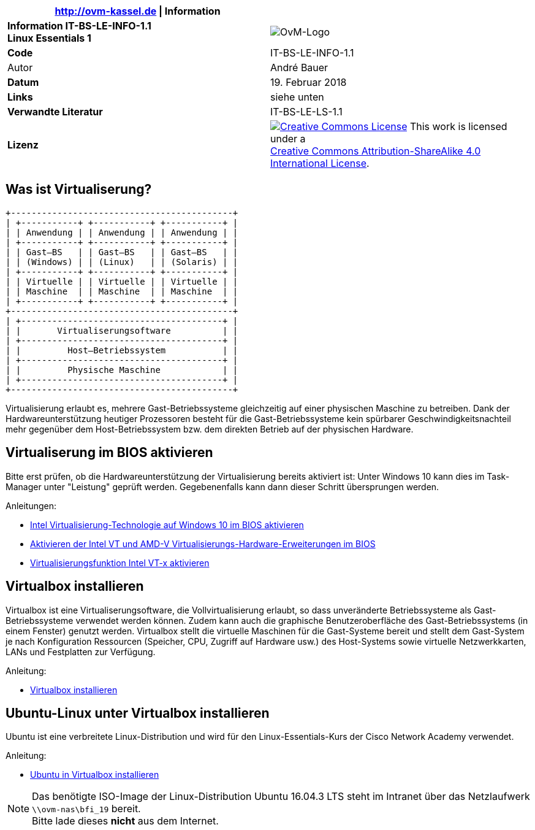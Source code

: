 ifdef::backend-html5[]
:cc-by-sa: https://i.creativecommons.org/l/by-sa/4.0/88x31.png
endif::[]
ifndef::backend-html5[]
:cc-by-sa: cc-by-sa-88x31.png
endif::[]
:icons: font
:doctype: article
:reproducible:
:stem: latexmath
:source-highlighter: pygments
:listing-caption: Listing
:imagesoutdir: generated
:imagesdir: images
:oimagesdir: {imagesdir}
:ovm-code: IT-BS-LE-INFO-1.1
:icons: font

|===
|http://ovm-kassel.de \| Information |

| *Information {ovm-code} +
  Linux Essentials 1*
| image:/home/andre/unterricht/images/ovm-logo.png[OvM-Logo]

| *Code*
| {ovm-code}

| Autor
| André Bauer

| *Datum*
| 19. Februar 2018

| *Links*
| siehe unten

| *Verwandte Literatur*
| IT-BS-LE-LS-1.1

| *Lizenz*
| image:{cc-by-sa}[Creative Commons License,link=http://creativecommons.org/licenses/by-sa/4.0/] 
  This work is licensed under a +
  http://creativecommons.org/licenses/by-sa/4.0/[Creative Commons Attribution-ShareAlike 4.0 International License].
|===

== Was ist Virtualiserung?

:imagesdir: {imagesoutdir}

[ditaa, virtualisierung, separation=false]
....
+-------------------------------------------+
| +-----------+ +-----------+ +-----------+ |
| | Anwendung | | Anwendung | | Anwendung | |
| +-----------+ +-----------+ +-----------+ |
| | Gast–BS   | | Gast–BS   | | Gast–BS   | |
| | (Windows) | | (Linux)   | | (Solaris) | |
| +-----------+ +-----------+ +-----------+ |
| | Virtuelle | | Virtuelle | | Virtuelle | |
| | Maschine  | | Maschine  | | Maschine  | |
| +-----------+ +-----------+ +-----------+ |
+-------------------------------------------+
| +---------------------------------------+ |
| |       Virtualiserungsoftware          | |
| +---------------------------------------+ |
| |         Host–Betriebssystem           | |
| +---------------------------------------+ |
| |         Physische Maschine            | |
| +---------------------------------------+ |
+-------------------------------------------+
....

:imagesdir: {oimagesdir}

Virtualisierung erlaubt es, mehrere Gast-Betriebssysteme gleichzeitig auf einer physischen Maschine zu betreiben. Dank der Hardwareunterstützung heutiger Prozessoren besteht für die Gast-Betriebssysteme kein spürbarer Geschwindigkeitsnachteil mehr gegenüber dem Host-Betriebssystem bzw. dem direkten Betrieb auf der physischen Hardware.

== Virtualiserung im BIOS aktivieren

Bitte erst prüfen, ob die Hardwareunterstützung der Virtualisierung bereits aktiviert ist: Unter Windows 10 kann dies im Task-Manager unter "Leistung" geprüft werden. Gegebenenfalls kann dann dieser Schritt übersprungen werden.

.Anleitungen:
* http://daily-experiences.com/intel-virtualisierung-technologie-auf-windows-10-im-bios-aktivieren/#.WoC1LUso9pg[Intel Virtualisierung-Technologie auf Windows 10 im BIOS aktivieren]

* https://docs-old.fedoraproject.org/de-DE/Fedora/12/html/Virtualization_Guide/sect-Virtualization_Guide-Troubleshooting-Enabling_Intel_VT_and_AMD_V_virtualization_hardware_extensions_in_BIOS.html[Aktivieren der Intel VT und AMD-V Virtualisierungs-Hardware-Erweiterungen im BIOS]

* https://www.thomas-krenn.com/de/wiki/Virtualisierungsfunktion_Intel_VT-x_aktivieren[Virtualisierungsfunktion Intel VT-x aktivieren]

== Virtualbox installieren

Virtualbox ist eine Virtualiserungsoftware, die Vollvirtualisierung erlaubt, so dass unveränderte Betriebssysteme als Gast-Betriebssysteme verwendet werden können. Zudem kann auch die graphische Benutzeroberfläche des Gast-Betriebssystems (in einem Fenster) genutzt werden. Virtualbox stellt die virtuelle Maschinen für die Gast-Systeme bereit und stellt dem Gast-System je nach Konfiguration Ressourcen (Speicher, CPU, Zugriff auf Hardware usw.) des Host-Systems sowie virtuelle Netzwerkkarten, LANs und Festplatten zur Verfügung. 

.Anleitung:
* https://www.thomas-krenn.com/de/wiki/VirtualBox_installieren[Virtualbox installieren]

== Ubuntu-Linux unter Virtualbox installieren

Ubuntu ist eine verbreitete Linux-Distribution und wird für den Linux-Essentials-Kurs der Cisco Network Academy verwendet. 

.Anleitung:
* https://de.wikihow.com/Ubuntu-in-VirtualBox-installieren[Ubuntu in Virtualbox installieren]


NOTE: Das benötigte ISO-Image der Linux-Distribution Ubuntu 16.04.3 LTS steht im Intranet über das Netzlaufwerk `\\ovm-nas\bfi_19` bereit. +
Bitte lade dieses *nicht* aus dem Internet.